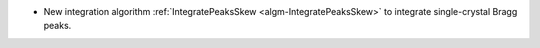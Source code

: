 * New integration algorithm :ref:`IntegratePeaksSkew <algm-IntegratePeaksSkew>` to integrate single-crystal Bragg peaks.